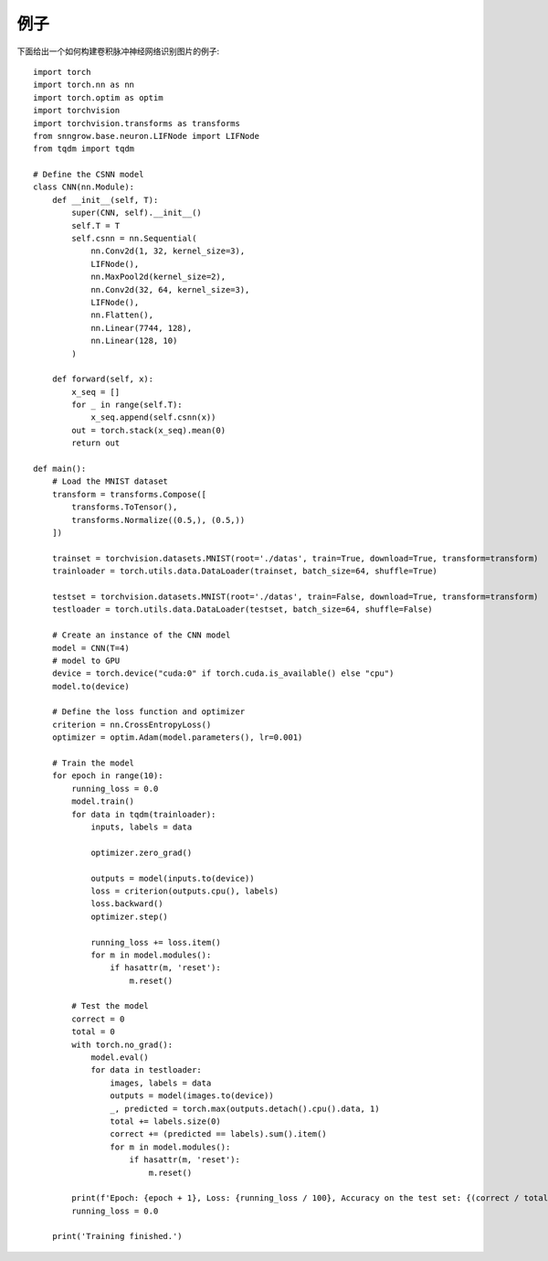 例子
--------
下面给出一个如何构建卷积脉冲神经网络识别图片的例子::

    import torch
    import torch.nn as nn
    import torch.optim as optim
    import torchvision
    import torchvision.transforms as transforms
    from snngrow.base.neuron.LIFNode import LIFNode
    from tqdm import tqdm

    # Define the CSNN model
    class CNN(nn.Module):
        def __init__(self, T):
            super(CNN, self).__init__()
            self.T = T
            self.csnn = nn.Sequential(
                nn.Conv2d(1, 32, kernel_size=3),
                LIFNode(),
                nn.MaxPool2d(kernel_size=2),
                nn.Conv2d(32, 64, kernel_size=3),
                LIFNode(),
                nn.Flatten(),
                nn.Linear(7744, 128),
                nn.Linear(128, 10)
            )

        def forward(self, x):
            x_seq = []
            for _ in range(self.T):
                x_seq.append(self.csnn(x))
            out = torch.stack(x_seq).mean(0)
            return out

    def main():
        # Load the MNIST dataset
        transform = transforms.Compose([
            transforms.ToTensor(),
            transforms.Normalize((0.5,), (0.5,))
        ])

        trainset = torchvision.datasets.MNIST(root='./datas', train=True, download=True, transform=transform)
        trainloader = torch.utils.data.DataLoader(trainset, batch_size=64, shuffle=True)

        testset = torchvision.datasets.MNIST(root='./datas', train=False, download=True, transform=transform)
        testloader = torch.utils.data.DataLoader(testset, batch_size=64, shuffle=False)

        # Create an instance of the CNN model
        model = CNN(T=4)
        # model to GPU
        device = torch.device("cuda:0" if torch.cuda.is_available() else "cpu")
        model.to(device)

        # Define the loss function and optimizer
        criterion = nn.CrossEntropyLoss()
        optimizer = optim.Adam(model.parameters(), lr=0.001)

        # Train the model
        for epoch in range(10):
            running_loss = 0.0
            model.train()
            for data in tqdm(trainloader):
                inputs, labels = data

                optimizer.zero_grad()

                outputs = model(inputs.to(device))
                loss = criterion(outputs.cpu(), labels)
                loss.backward()
                optimizer.step()

                running_loss += loss.item()
                for m in model.modules():
                    if hasattr(m, 'reset'):
                        m.reset()

            # Test the model
            correct = 0
            total = 0
            with torch.no_grad():
                model.eval()
                for data in testloader:
                    images, labels = data
                    outputs = model(images.to(device))
                    _, predicted = torch.max(outputs.detach().cpu().data, 1)
                    total += labels.size(0)
                    correct += (predicted == labels).sum().item()
                    for m in model.modules():
                        if hasattr(m, 'reset'):
                            m.reset()

            print(f'Epoch: {epoch + 1}, Loss: {running_loss / 100}, Accuracy on the test set: {(correct / total) * 100}%')
            running_loss = 0.0

        print('Training finished.')